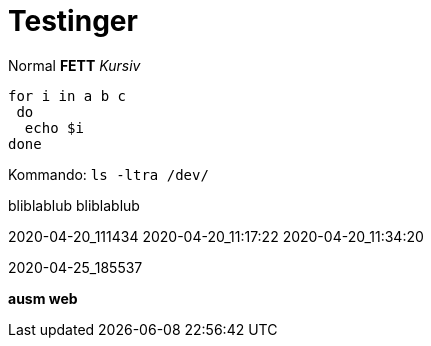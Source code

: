 
# Testinger

Normal *FETT* _Kursiv_

[source, bash]
----
for i in a b c
 do
  echo $i
done
----

Kommando: `ls -ltra /dev/`


bliblablub
bliblablub



2020-04-20_111434
2020-04-20_11:17:22
2020-04-20_11:34:20

2020-04-25_185537

*ausm web*
